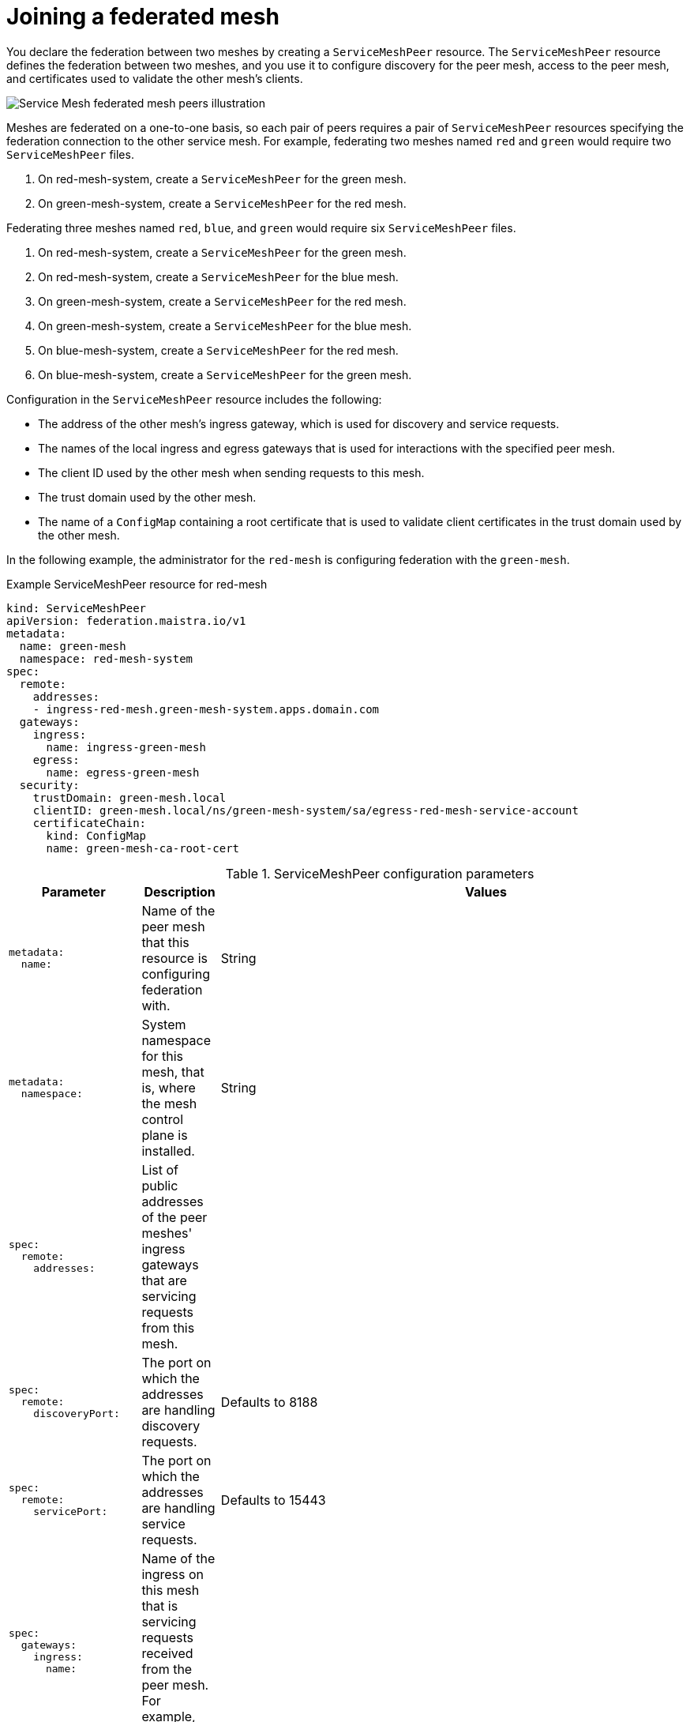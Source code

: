 ////
This module included in the following assemblies:
* service_mesh/v2x/ossm-federation.adoc
////

[id="ossm-federation-joining_{context}"]
= Joining a federated mesh

You declare the federation between two meshes by creating a `ServiceMeshPeer` resource. The `ServiceMeshPeer` resource defines the federation between two meshes, and you use it to configure discovery for the peer mesh, access to the peer mesh, and certificates used to validate the other mesh’s clients.

image::ossm-federated-mesh.png[Service Mesh federated mesh peers illustration]

Meshes are federated on a one-to-one basis, so each pair of peers requires a pair of `ServiceMeshPeer` resources specifying the federation connection to the other service mesh. For example, federating two meshes named `red` and `green` would require two `ServiceMeshPeer` files.

. On red-mesh-system, create a `ServiceMeshPeer` for the green mesh.
. On green-mesh-system, create a `ServiceMeshPeer` for the red mesh.

Federating three meshes named `red`, `blue`, and `green` would require six `ServiceMeshPeer` files.

. On red-mesh-system, create a `ServiceMeshPeer` for the green mesh.
. On red-mesh-system, create a `ServiceMeshPeer` for the blue mesh.
. On green-mesh-system, create a `ServiceMeshPeer` for the red mesh.
. On green-mesh-system, create a `ServiceMeshPeer` for the blue mesh.
. On blue-mesh-system, create a `ServiceMeshPeer` for the red mesh.
. On blue-mesh-system, create a `ServiceMeshPeer` for the green mesh.

//TODO Insert ServiceMeshPeer diagram here

Configuration in the `ServiceMeshPeer` resource includes the following:

* The address of the other mesh’s ingress gateway, which is used for discovery and service requests.
* The names of the local ingress and egress gateways that is used for interactions with the specified peer mesh.
* The client ID used by the other mesh when sending requests to this mesh.
* The trust domain used by the other mesh.
* The name of a `ConfigMap` containing a root certificate that is used to validate client certificates in the trust domain used by the other mesh.

In the following example, the administrator for the `red-mesh` is configuring federation with the `green-mesh`.

.Example ServiceMeshPeer resource for red-mesh
[source,yaml]
----
kind: ServiceMeshPeer
apiVersion: federation.maistra.io/v1
metadata:
  name: green-mesh
  namespace: red-mesh-system
spec:
  remote:
    addresses:
    - ingress-red-mesh.green-mesh-system.apps.domain.com
  gateways:
    ingress:
      name: ingress-green-mesh
    egress:
      name: egress-green-mesh
  security:
    trustDomain: green-mesh.local
    clientID: green-mesh.local/ns/green-mesh-system/sa/egress-red-mesh-service-account
    certificateChain:
      kind: ConfigMap
      name: green-mesh-ca-root-cert
----

.ServiceMeshPeer configuration parameters
[options="header"]
[cols="l, a, a"]
|===
|Parameter |Description |Values
|metadata:
  name:
|Name of the peer mesh that this resource is configuring federation with.
|String

|metadata:
  namespace:
|System namespace for this mesh, that is, where the mesh control plane is installed.
|String

|spec:
  remote:
    addresses:
|List of public addresses of the peer meshes' ingress gateways that are servicing requests from this mesh.
|

|spec:
  remote:
    discoveryPort:
|The port on which the addresses are handling discovery requests.
|Defaults to 8188

|spec:
  remote:
    servicePort:
|The port on which the addresses are handling service requests.
|Defaults to 15443

|spec:
  gateways:
    ingress:
      name:
|Name of the ingress on this mesh that is servicing requests received from the peer mesh. For example, `ingress-green-mesh`.
|

|spec:
  gateways:
    egress:
      name:
|Name of the egress on this mesh that is servicing requests sent to the peer mesh. For example, `egress-green-mesh`.
|

|spec:
  security:
    trustDomain:
|The trust domain used by the peer mesh.
|<peerMeshName>.local

|spec:
  security:
    clientID:
|The client ID used by the peer mesh when calling into this mesh.
|<peerMeshTrustDomain>/ns/<peerMeshSystem>/sa/<peerMeshEgressGatewayName>-service-account

|spec:
  security:
    certificateChain:
|The name of a `ConfigMap` resource containing the root certificate used to validate the client certificate(s) presented to this mesh by the peer mesh.
|<peerMesh>-ca-root-cert
|===
